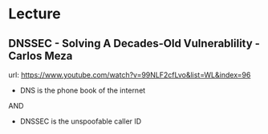 

* Lecture
** DNSSEC - Solving A Decades-Old Vulnerablility - Carlos Meza
url: https://www.youtube.com/watch?v=99NLF2cfLvo&list=WL&index=96

+ DNS is the phone book of the internet

AND

+ DNSSEC is the unspoofable caller ID

